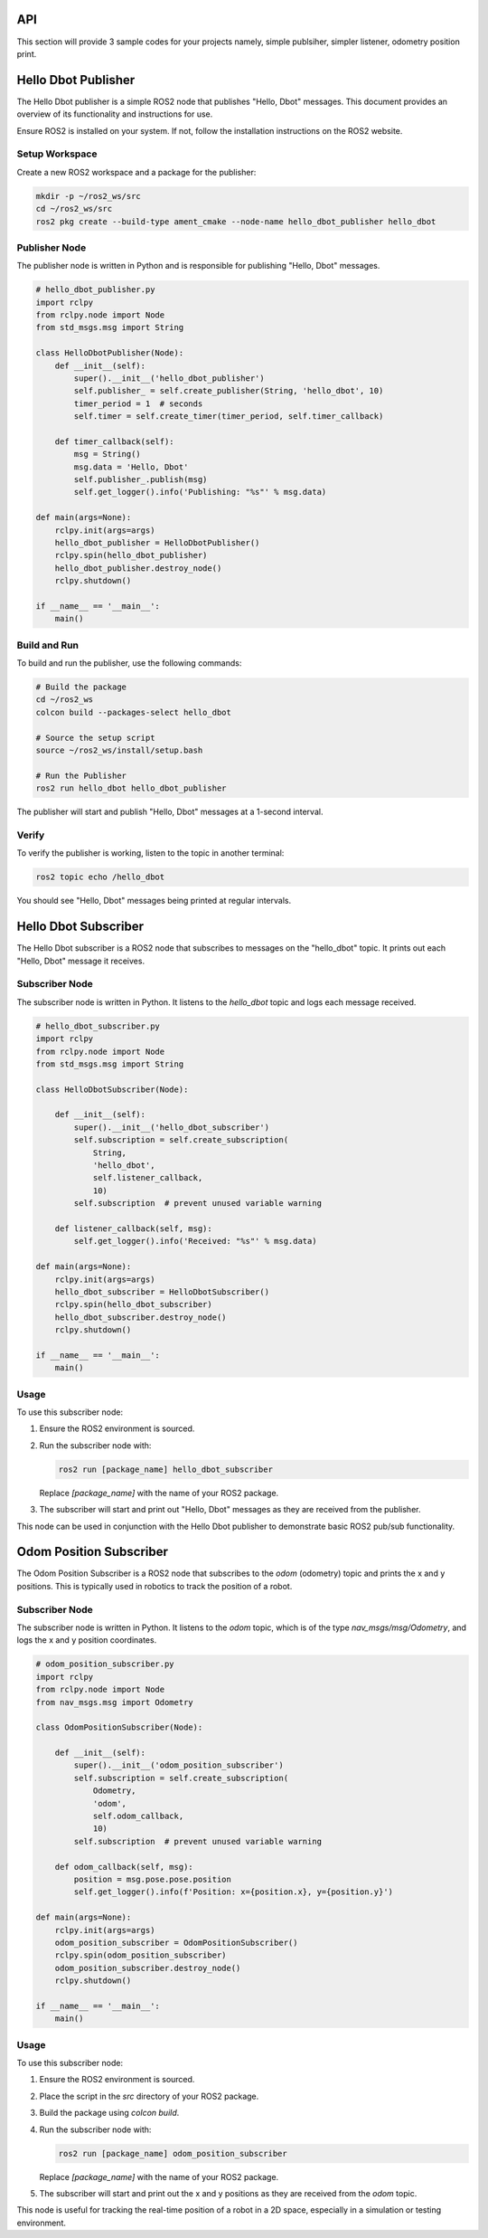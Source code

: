 API
===
This section will provide 3 sample codes for your projects namely, simple publsiher, simpler listener, odometry position print.

Hello Dbot Publisher
======

The Hello Dbot publisher is a simple ROS2 node that publishes "Hello, Dbot" messages. This document provides an overview of its functionality and instructions for use.


Ensure ROS2 is installed on your system. If not, follow the installation instructions on the ROS2 website.

Setup Workspace
---------------

Create a new ROS2 workspace and a package for the publisher:

.. code-block:: bash

   mkdir -p ~/ros2_ws/src
   cd ~/ros2_ws/src
   ros2 pkg create --build-type ament_cmake --node-name hello_dbot_publisher hello_dbot

Publisher Node
--------------

The publisher node is written in Python and is responsible for publishing "Hello, Dbot" messages.

.. code-block:: python

   # hello_dbot_publisher.py
   import rclpy
   from rclpy.node import Node
   from std_msgs.msg import String

   class HelloDbotPublisher(Node):
       def __init__(self):
           super().__init__('hello_dbot_publisher')
           self.publisher_ = self.create_publisher(String, 'hello_dbot', 10)
           timer_period = 1  # seconds
           self.timer = self.create_timer(timer_period, self.timer_callback)

       def timer_callback(self):
           msg = String()
           msg.data = 'Hello, Dbot'
           self.publisher_.publish(msg)
           self.get_logger().info('Publishing: "%s"' % msg.data)

   def main(args=None):
       rclpy.init(args=args)
       hello_dbot_publisher = HelloDbotPublisher()
       rclpy.spin(hello_dbot_publisher)
       hello_dbot_publisher.destroy_node()
       rclpy.shutdown()

   if __name__ == '__main__':
       main()

Build and Run
-------------

To build and run the publisher, use the following commands:

.. code-block:: bash

   # Build the package
   cd ~/ros2_ws
   colcon build --packages-select hello_dbot

   # Source the setup script
   source ~/ros2_ws/install/setup.bash

   # Run the Publisher
   ros2 run hello_dbot hello_dbot_publisher

The publisher will start and publish "Hello, Dbot" messages at a 1-second interval.

Verify
------

To verify the publisher is working, listen to the topic in another terminal:

.. code-block:: bash

   ros2 topic echo /hello_dbot

You should see "Hello, Dbot" messages being printed at regular intervals.


Hello Dbot Subscriber
=====================

The Hello Dbot subscriber is a ROS2 node that subscribes to messages on the "hello_dbot" topic. It prints out each "Hello, Dbot" message it receives.

Subscriber Node
---------------

The subscriber node is written in Python. It listens to the `hello_dbot` topic and logs each message received.

.. code-block:: python

   # hello_dbot_subscriber.py
   import rclpy
   from rclpy.node import Node
   from std_msgs.msg import String

   class HelloDbotSubscriber(Node):

       def __init__(self):
           super().__init__('hello_dbot_subscriber')
           self.subscription = self.create_subscription(
               String,
               'hello_dbot',
               self.listener_callback,
               10)
           self.subscription  # prevent unused variable warning

       def listener_callback(self, msg):
           self.get_logger().info('Received: "%s"' % msg.data)

   def main(args=None):
       rclpy.init(args=args)
       hello_dbot_subscriber = HelloDbotSubscriber()
       rclpy.spin(hello_dbot_subscriber)
       hello_dbot_subscriber.destroy_node()
       rclpy.shutdown()

   if __name__ == '__main__':
       main()

Usage
-----

To use this subscriber node:

1. Ensure the ROS2 environment is sourced.

2. Run the subscriber node with:

   .. code-block:: bash

      ros2 run [package_name] hello_dbot_subscriber

   Replace `[package_name]` with the name of your ROS2 package.

3. The subscriber will start and print out "Hello, Dbot" messages as they are received from the publisher.

This node can be used in conjunction with the Hello Dbot publisher to demonstrate basic ROS2 pub/sub functionality.

Odom Position Subscriber
========================

The Odom Position Subscriber is a ROS2 node that subscribes to the `odom` (odometry) topic and prints the x and y positions. This is typically used in robotics to track the position of a robot.

Subscriber Node
---------------

The subscriber node is written in Python. It listens to the `odom` topic, which is of the type `nav_msgs/msg/Odometry`, and logs the x and y position coordinates.

.. code-block:: python

   # odom_position_subscriber.py
   import rclpy
   from rclpy.node import Node
   from nav_msgs.msg import Odometry

   class OdomPositionSubscriber(Node):

       def __init__(self):
           super().__init__('odom_position_subscriber')
           self.subscription = self.create_subscription(
               Odometry,
               'odom',
               self.odom_callback,
               10)
           self.subscription  # prevent unused variable warning

       def odom_callback(self, msg):
           position = msg.pose.pose.position
           self.get_logger().info(f'Position: x={position.x}, y={position.y}')

   def main(args=None):
       rclpy.init(args=args)
       odom_position_subscriber = OdomPositionSubscriber()
       rclpy.spin(odom_position_subscriber)
       odom_position_subscriber.destroy_node()
       rclpy.shutdown()

   if __name__ == '__main__':
       main()

Usage
-----

To use this subscriber node:

1. Ensure the ROS2 environment is sourced.

2. Place the script in the `src` directory of your ROS2 package.

3. Build the package using `colcon build`.

4. Run the subscriber node with:

   .. code-block:: bash

      ros2 run [package_name] odom_position_subscriber

   Replace `[package_name]` with the name of your ROS2 package.

5. The subscriber will start and print out the x and y positions as they are received from the `odom` topic.

This node is useful for tracking the real-time position of a robot in a 2D space, especially in a simulation or testing environment.


